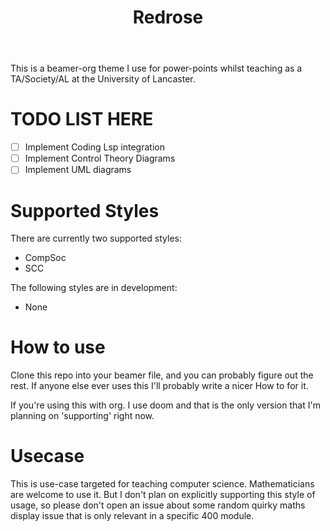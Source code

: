 #+title: Redrose

This is a beamer-org theme I use for power-points whilst teaching as a TA/Society/AL at the University of Lancaster.

* TODO LIST HERE
- [ ] Implement Coding Lsp integration
- [ ] Implement Control Theory Diagrams
- [ ] Implement UML diagrams

* Supported Styles
There are currently two supported styles:
- CompSoc
- SCC
The following styles are in development:
- None

* How to use
Clone this repo into your beamer file, and you can probably figure out the rest. If anyone else ever uses this I'll probably write a nicer How to for it.

If you're using this with org. I use doom and that is the only version that I'm planning on 'supporting' right now.

* Usecase
This is use-case targeted for teaching computer science. Mathematicians are welcome to use it. But I don't plan on explicitly supporting this style of usage, so please don't open an issue about some random quirky maths display issue that is only relevant in a specific 400 module.
